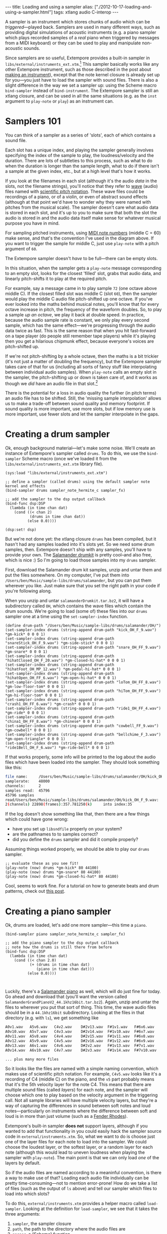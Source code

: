 #+PROPERTY: header-args:extempore :tangle /tmp/2012-10-17-loading-and-using-a-sampler.xtm
#+begin_html
---
title: Loading and using a sampler
alias: ["./2012-10-17-loading-and-using-a-sampler.html"]
tags: xtlang audio C-interop
---
#+end_html

A sampler is an instrument which stores chunks of audio which can be
/triggered/---played back. Samplers are used in many different ways,
such as providing digital simulations of acoustic instruments (e.g. a
piano sampler which plays recorded samples of a /real/ piano when
triggered by messages from a MIDI keyboard) or they can be used to
play and manipulate non-acoustic sounds.

Since samplers are so useful, Extempore provides a built-in sampler in
=libs/external/instruments_ext.xtm=.[fn:external] This sampler basically
works like any other Extempore instrument, such as those described in
the post about [[file:2012-09-28-making-an-instrument.org][making an instrument]]), except that the note kernel
closure is already set up for you---you just have to load the sampler
with sound files. There is also a slight difference in the way we set
a sampler up: using the Scheme macro =bind-sampler= instead of
=bind-instrument=. The Extempore sampler is still an xtlang closure,
and can be used in all the same situations (e.g. as the =inst=
argument to =play-note= or =play=) as an instrument can.

* Samplers 101

You can think of a sampler as a series of 'slots', each of which
contains a sound file.

#+begin_html
<div class="ui image segment">
  <img src="/img/sampler/piano-full.png" width="400px" alt="">
</div>
#+end_html

Each slot has a unique index, and playing the sampler generally
involves specifying the index of the sample to play, the
loudness/velocity and the duration. There are lots of subtleties to
this process, such as what to do when the duration is longer than the
sample length, what to do if there isn't a sample at the given index,
etc., but at a high level that's how it works. 

If you look at the filenames in each slot (although it's the audio
/data/ in the slots, not the filename strings), you'll notice that
they refer to [[http://en.wikipedia.org/wiki/WAV][wave]] (audio) files named with [[http://en.wikipedia.org/wiki/Scientific_pitch_notation][scientific pitch notation]].
These wave files could be recordings of a piano, or of a violin, or
even of abstract sound effects (although at that point we'd have to
wonder why they were named with pitches from the musical scale).  The
sampler doesn't care what audio data is stored in each slot, and it's
up to you to make sure that both the slot the audio is stored in and
the audio data itself make sense for whatever musical purpose you have
in mind.  

For sampling pitched instruments, using [[http://www.phys.unsw.edu.au/jw/notes.html][MIDI note numbers]] (middle C
= 60) make sense, and that's the convention I've used in the diagram
above.  If you want to trigger the sample for middle C, just use
=play-note= with a pitch argument of =60=.

The Extempore sampler doesn't /have/ to be full---there can be
empty slots.

#+begin_html
<div class="ui image segment">
  <img src="/img/sampler/piano-gaps.png" width="400px" alt="">
</div>
#+end_html

In this situation, when the sampler gets a =play-note= message
corresponding to an empty slot, looks for the closest 'filled' slot,
grabs that audio data, and linearly pitch-shifts it to play at the
required pitch.

For example, say a message came in to play sample =72= (one octave
above middle C).  If the closest filled slot was middle C (slot =60=),
then the sampler would play the middle C audio file pitch-shifted up
one octave.  If you've ever looked into the maths behind musical
notes, you'll know that for every octave increase in pitch, the
frequency of the waveform doubles.  So, to play a sample /up an
octave/, we play it back at double speed. In practice, because the
audio sample rate is constant, we only play every second sample, which
has the same effect---we're progressing through the audio data twice
as fast.  This is the same reason that when you hit fast-forward on a
tape player (do people still remember tape players) while it's playing
then you get a hilarious chipmunk effect, because everyone's voices
are pitch-shifted up.

If we're not pitch-shifting by a whole octave, then the maths is a bit
trickier (it's not just a matter of doubling the frequency), but
the Extempore sampler takes care of that for us (including all
sorts of fancy stuff like interpolating between individual audio
samples). When =play-note= calls an empty slot in the sampler, the
pitch-shifting up or down is taken care of, and it works as though we
/did/ have an audio file in that slot.[fn:tempo]

There is the potential for a loss in audio quality the further (in
pitch terms) an audio file has to be shifted. Still, the 'missing
sample interpolation' allows us to make a trade-off between sound
quality and memory footprint.  If sound quality is more important, use
more slots, but if low memory use is more important, use fewer slots
and let the sampler interpolate in the gaps.

* Creating a drum sampler

Ok, enough background material---let's make some noise. We'll create
an instance of Extempore's sampler called =drums=. To do this, we use
the =bind-sampler= Scheme macro (once we've loaded it from the
=libs/external/instruments_ext.xtm= library file).

#+begin_src extempore
  (sys:load "libs/external/instruments_ext.xtm")
  
  ;; define a sampler (called drums) using the default sampler note kernel and effects
  (bind-sampler drums sampler_note_hermite_c sampler_fx)
  
  ;; add the sampler to the dsp output callback
  (bind-func dsp:DSP
    (lambda (in time chan dat)
      (cond ((< chan 2)
             (drums in time chan dat))
            (else 0.0))))
  
  (dsp:set! dsp)
#+end_src

But we're not done yet: the xtlang closure =drums= has been compiled,
but it hasn't had any samples loaded into it's slots yet. So we need
some drum samples, then. Extempore doesn't ship with any samples,
you'll have to provide your own. The [[https://archive.org/download/SalamanderDrumkit/salamanderDrumkit.tar.bz2][Salamander drumkit]] is pretty
cool--and also free, which is nice :) So I'm going to load those
samples into my =drums= sampler.

First, download the Salamander drum kit samples, unzip and untar them
and put the files somewhere. On my computer, I've put them into
=/Users/ben/Music/sample-libs/drums/salamander=, but you can put them
wherever you like. Just make sure that you set the right path in your
code if you're following along.

When you unzip and untar =salamanderDrumkit.tar.bz2=, it will have a
subdirectory called =OH=, which contains the wave files which
contain the drum sounds. We're going to load (some of)
these files into our =drums= sampler one at a time using the
=set-sampler-index= function.

#+begin_src extempore
  (define drum-path "/Users/ben/Music/sample-libs/drums/salamander/OH/")
  (set-sampler-index drums (string-append drum-path "kick_OH_F_9.wav") *gm-kick* 0 0 0 1)
  (set-sampler-index drums (string-append drum-path "snareStick_OH_F_9.wav") *gm-side-stick* 0 0 0 1)
  (set-sampler-index drums (string-append drum-path "snare_OH_FF_9.wav") *gm-snare* 0 0 0 1)
  (set-sampler-index drums (string-append drum-path "hihatClosed_OH_F_20.wav") *gm-closed-hi-hat* 0 0 0 1)
  (set-sampler-index drums (string-append drum-path "hihatFoot_OH_MP_12.wav") *gm-pedal-hi-hat* 0 0 0 1)
  (set-sampler-index drums (string-append drum-path "hihatOpen_OH_FF_6.wav") *gm-open-hi-hat* 0 0 0 1)
  (set-sampler-index drums (string-append drum-path "loTom_OH_FF_8.wav") *gm-low-floor-tom* 0 0 0 1)
  (set-sampler-index drums (string-append drum-path "hiTom_OH_FF_9.wav") *gm-hi-floor-tom* 0 0 0 1)
  (set-sampler-index drums (string-append drum-path "crash1_OH_FF_6.wav") *gm-crash* 0 0 0 1)
  (set-sampler-index drums (string-append drum-path "ride1_OH_FF_4.wav") *gm-ride* 0 0 0 1)
  (set-sampler-index drums (string-append drum-path "china1_OH_FF_8.wav") *gm-chinese* 0 0 0 1)
  (set-sampler-index drums (string-append drum-path "cowbell_FF_9.wav") *gm-cowbell* 0 0 0 1)
  (set-sampler-index drums (string-append drum-path "bellchime_F_3.wav") *gm-open-triangle* 0 0 0 1)
  (set-sampler-index drums (string-append drum-path "ride1Bell_OH_F_6.wav") *gm-ride-bell* 0 0 0 1)
#+end_src

If that works properly, some info will be printed to the log about the
audio files which have been loaded into the sampler.  They should look
something like this:

#+begin_src sh
file name:     /Users/ben/Music/sample-libs/drums/salamander/OH/kick_OH_F_9.wav
samplerate:    48000
channels:      2
samples read:  45796
45796 samples
read/Users/ben/Music/sample-libs/drums/salamander/OH/kick_OH_F_9.wav:
2(channels) 22898(frames):357.781250(k)		into index:35
#+end_src

If the log doesn't show something like that, then there are a few
things which could have gone wrong:
- have you set up =libsndfile= properly on your system?
- are the pathnames to to samples correct?
- did you define the =drums= sampler and did it compile properly?

Assuming things worked properly, we should be able to play our =drums=
sampler.

#+begin_src extempore
  ;; evaluate these as you see fit!
  (play-note (now) drums *gm-kick* 80 44100)
  (play-note (now) drums *gm-snare* 80 44100)
  (play-note (now) drums *gm-closed-hi-hat* 80 44100)
#+end_src

Cool, seems to work fine.  For a tutorial on how to generate beats and
drum patterns, check out [[file:2012-10-15-playing-an-instrument-part-ii.org][this post]].

* Creating a piano sampler

Ok, drums are loaded, let's add one more sampler---this time a
=piano=.  

#+begin_src extempore
  (bind-sampler piano sampler_note_hermite_c sampler_fx)
    
  ;; add the piano sampler to the dsp output callback
  ;; note how the drums is still there from before
  (bind-func dsp:DSP
    (lambda (in time chan dat)
      (cond ((< chan 2.0)
             (+ (drums in time chan dat)
                (piano in time chan dat)))
            (else 0.0))))
    
  
#+end_src

Luckily, there's a [[http://download.linuxaudio.org/lau/SalamanderGrandPianoV2/SalamanderGrandPianoV2_44.1khz16bit.tar.bz2][Salamander piano]] as well, which will do just fine
for today. Go ahead and download that (you'll want the version called
=SalamanderGrandPianoV2_44.1khz16bit.tar.bz2=). Again, unzip and untar
the files to wherever you put that sort of thing. This time, the wave
audio files should be in a =44.1khz16bit= subdirectory. Looking at the
files in that directory (e.g. with =ls=), we get something like

#+begin_src sh
A0v1.wav   A5v6.wav   C4v2.wav    D#2v13.wav  F#1v1.wav   F#6v6.wav 
A0v10.wav  A5v7.wav   C4v3.wav    D#2v14.wav  F#1v10.wav  F#6v7.wav 
A0v11.wav  A5v8.wav   C4v4.wav    D#2v15.wav  F#1v11.wav  F#6v8.wav 
A0v12.wav  A5v9.wav   C4v5.wav    D#2v16.wav  F#1v12.wav  F#6v9.wav 
A0v13.wav  A6v1.wav   C4v6.wav    D#2v2.wav   F#1v13.wav  F#7v1.wav 
A0v14.wav  A6v10.wav  C4v7.wav    D#2v3.wav   F#1v14.wav  F#7v10.wav

... plus many more files
#+end_src

So it looks like the files are named with a simple naming convention,
which makes use of scientific pitch notation. For example, =C4v5.wav=
looks like it's a recording of C4 (middle C) on the piano, and the
=v5= part probably means that it's the 5th velocity layer for the note
C4. This means that there are multiple sound files (called /layers/)
for each note, and the sampler will choose which one to play based on
the velocity argument in the triggering call. Not all sample libraries
will have multiple velocity layers, but they're a way of capturing the
differences in sound between soft notes and loud notes---particularly
on instruments where the difference between soft and loud is in more
than just volume (such as a [[http://en.wikipedia.org/wiki/Rhodes_piano][Fender Rhodes]]).

Extempore's built-in sampler *does not* support layers, although if
you wanted to add that functionality in you could easily hack the
sampler source code in =external/instruments.xtm=. So, what we want to
do is choose just one of the layer files for each note to load into
the sampler. We could choose the loudest layer, or the softest layer,
or a random layer for each note (although this would lead to uneven
loudness when playing the sampler with =play-note=). The main point is
that we can only load /one/ of the layers by default.

So if the audio files are named according to a meaninful convention,
is there a way to make use of that? Loading each audio file
individually can be pretty time-consuming---not to mention
error-prone! How do we take a list of files (such as the output of
=ls= above) and tell our sampler which files to load into which slots?

To do this, =external/instruments.xtm= provides a helper macro called
=load-sampler=. Looking at the definition for =load-sampler=, we see
that it takes the three arguments:
1. =sampler=, the sampler closure
2. =path=, the path to the directory where the audio files are
3.  =parser=, a (Scheme) function
The first two arguments are fairly self-explanatory, but the third one
(the parser function) is where the magic happens.  

=load-sampler= first creates a list of all the files (including hidden
files) in the =path= directory. This list of filenames is then passed
(as the single argument) to the function which was passed in as the
=parser= argument to =load-sampler=. This parser function's job is to
take that messy list of filenames and return a nice neat 'list of
lists', telling the sampler which files to load into which slots. Each
of the elements of this list returned by the parser function has to
have four elements:
1. the filename
2. the slot (midi note number) to load the file into
3. the sample offset (i.e. if the sample should start playing part-way
   into the audio file)
4. the sample length (or =0= to load the whole file, which is what
   you'll want to do in most cases).

So, going back to our filename example earlier, we want a filename
like =C4v5.wav= to get mapped into a list like =("C4v5.wav" 60 0 0)=.
The =60= is for middle C (C4), and the two =0= arguments mean a sample
offset of =0= (so the file starts playing from the start) and plays
for its whole length.  Writing a Scheme function which can do this
parsing isn't too difficult, and would look something like this

#+begin_src extempore
  (define parse-salamander-piano
    (lambda (file-list)
      (map (lambda (fname)
             (let ((result (regex:matched fname "^.*([ABCDEFG][#b]?[0-9])v([0-9]+)\.(wav|aif|aiff|ogg)$")))
               (if (null? result)
                   (begin (println 'Cannot 'parse 'filename: fname)
                          #f)
                   ;; load 4th velocity layer only
                   (if (= (string->number (caddr result)) 4)
                       (list fname
                             (note-name-to-midi-number (cadr result))
                             0                 
                             0)
                       #f))))
           file-list)))

  (load-sampler piano
                "/Users/ben/Music/sample-libs/piano/salamander/44.1khz16bit"
                0 ;; 'sound bank' index
                parse-salamander-piano)
#+end_src

When you call =load-sampler= at the bottom of that code chunk, it
should load all the 4th velocity layers into bank =0= of the =piano=
sampler. The bank argument is necessary because each sampler can have
multiple sound banks. The default bank is bank =0=, so if you don't
want to use multiple sound banks just load into bank =0= and forget
about it.

And finally, to try it out:

#+begin_src extempore
  (play-note (now) piano (random 40 80) 80 44100)
#+end_src

Awesome, we've got a piano.  Success!

* Doing cool things with samplers

There are lots of possibilities at this stage.  If you're interested
in seeing how to make vaguely 'conventional' musical material, then
the posts on playing instruments ([[file:2012-10-15-playing-an-instrument-part-i.org][Part I]] and [[file:2012-10-15-playing-an-instrument-part-ii.org][Part II]]) are a good place
to start.  And I'm sure you can think of lots of other
possibilities---go nuts :)

[fn:external] The reason that the sampler is in the =libs/external=
subdirectory instead of the =libs/core= subdirectory like the other
instruments (e.g. the ones covered in [[file:2012-10-16-a-really-simple-instrument.org][these]] [[file:2012-09-28-making-an-instrument.org][posts]]) is that it has an
external (non-xtlang) dependency in =libsndfile=. That's the
difference between =core= and =external=: =core= libs are pure xtlang
code (and should therefore be portable to any architecture the xtlang
compiler runs on) while =external= libs require C shared libraries,
which may or may not be available on a given platform.

[fn:tempo] The exception to this rule is if the audio sample has a
meaningful tempo---such as a full drum loop. In this case, because the
pitch-shifting is also speeding up or slowing down the sample
playback, the tempo will be altered as well. Which may be fine, but it
may also be a problem. If you're in that situation, then you'll
probably want to make sure you have audio data in all the slots you're
going to trigger.
